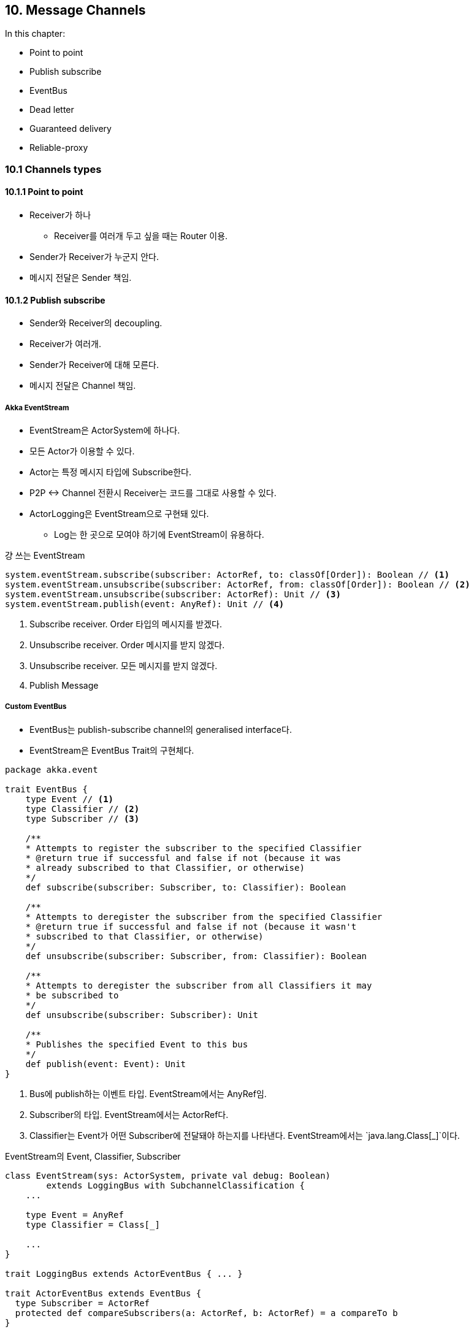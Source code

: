 == 10. Message Channels

:numbered!:

In this chapter:

* Point to point
* Publish subscribe
* EventBus
* Dead letter
* Guaranteed delivery
* Reliable-proxy

=== 10.1 Channels types

==== 10.1.1 Point to point

* Receiver가 하나
** Receiver를 여러개 두고 싶을 때는 Router 이용.
* Sender가 Receiver가 누군지 안다.
* 메시지 전달은 Sender 책임.

==== 10.1.2 Publish subscribe

* Sender와 Receiver의 decoupling.
* Receiver가 여러개.
* Sender가 Receiver에 대해 모른다.
* 메시지 전달은 Channel 책임.

===== Akka EventStream

* EventStream은 ActorSystem에 하나다.
* 모든 Actor가 이용할 수 있다.
* Actor는 특정 메시지 타입에 Subscribe한다.
* P2P <-> Channel 전환시 Receiver는 코드를 그대로 사용할 수 있다.
* ActorLogging은 EventStream으로 구현돼 있다.
** Log는 한 곳으로 모여야 하기에 EventStream이 유용하다.

.걍 쓰는 EventStream
[source, scala]
----
system.eventStream.subscribe(subscriber: ActorRef, to: classOf[Order]): Boolean // <1>
system.eventStream.unsubscribe(subscriber: ActorRef, from: classOf[Order]): Boolean // <2>
system.eventStream.unsubscribe(subscriber: ActorRef): Unit // <3>
system.eventStream.publish(event: AnyRef): Unit // <4>
----
<1> Subscribe receiver. Order 타입의 메시지를 받겠다.
<2> Unsubscribe receiver. Order 메시지를 받지 않겠다.
<3> Unsubscribe receiver. 모든 메시지를 받지 않겠다.
<4> Publish Message

===== Custom EventBus

* EventBus는 publish-subscribe channel의 generalised interface다.
* EventStream은 EventBus Trait의 구현체다.


[source, scala]
----
package akka.event

trait EventBus {
    type Event // <1>
    type Classifier // <2>
    type Subscriber // <3>

    /**
    * Attempts to register the subscriber to the specified Classifier
    * @return true if successful and false if not (because it was
    * already subscribed to that Classifier, or otherwise)
    */
    def subscribe(subscriber: Subscriber, to: Classifier): Boolean

    /**
    * Attempts to deregister the subscriber from the specified Classifier
    * @return true if successful and false if not (because it wasn't
    * subscribed to that Classifier, or otherwise)
    */
    def unsubscribe(subscriber: Subscriber, from: Classifier): Boolean

    /**
    * Attempts to deregister the subscriber from all Classifiers it may
    * be subscribed to
    */
    def unsubscribe(subscriber: Subscriber): Unit

    /**
    * Publishes the specified Event to this bus
    */
    def publish(event: Event): Unit
}
----
<1> Bus에 publish하는 이벤트 타입. EventStream에서는 AnyRef임.
<2> Subscriber의 타입. EventStream에서는 ActorRef다.
<3> Classifier는 Event가 어떤 Subscriber에 전달돼야 하는지를 나타낸다. EventStream에서는 `java.lang.Class[_]`이다.

.EventStream의 Event, Classifier, Subscriber
[source, scala]
----
class EventStream(sys: ActorSystem, private val debug: Boolean)
        extends LoggingBus with SubchannelClassification {
    ...

    type Event = AnyRef
    type Classifier = Class[_]

    ...
}

trait LoggingBus extends ActorEventBus { ... }

trait ActorEventBus extends EventBus {
  type Subscriber = ActorRef
  protected def compareSubscribers(a: ActorRef, b: ActorRef) = a compareTo b
}
----

Event가 publish되면 어떤 Subscriber에게 메시지가 전달될까? Akka에는 세 가지 Classification Trait이 있다:

* LookupClassification: 이 Trait은 제약하는 규칙이 없다. 자유롭게 필요한 규칙을 구현할 수 있다.
** `Event:Classifier = 1:1` 관계인 채널.
* SubchannelClassification: 계층 구조에 따른 Classification이 필요할 때 사용한다. EventStream이 이 Trait을 사용한다.
** `Event:Classifier = 1:1` 관계인 채널인데 Classifier가 계층적이기 때문에 `1:n`이라고 볼 수도 있다.
* ScanningClassification: Filtering할 때 유용하다.
** `matches(classifier, event):Boolen` 함수를 구현해서 Classifier를 판단한다. 그래서 해당 Classifier를 Subscribe하고 있는 Subscriber에게 전송될 수 있다.
** `Event:Classifier = 1:n` 관계인 채널을 만들 수 있다.

====== LookupClassification

이 책에서는 LookupClassification으로 EventBus를 구현하는 것을 보여준다.

LookupClassification을 mixin하면 메소드 네 개를 구현해야 한다.

* `classify(event: Event): Classifier`: Event가 어떤 Classifier에 속하는 지
* `compareSubscribers(a: Subscriber, b: Subscriber): Int`: Subscriber 줄 세울때 사용한다.
* `publish(event: Event, subscriber: Subscriber)`: Subscriber가 골라지면 그 Subscriber에 실제로 메시지를 어떻게 전달할 지.
* `mapSize: Int`: 예상하는 Classifier의 수. 자료구조 초기화하는데 사용한다.

[source, scala]
----
import akka.event.ActorEventBus
import akka.event.{ LookupClassification, EventBus }

class OrderMessageBus extends EventBus
    with LookupClassification
    with ActorEventBus { // <1>

    type Event = Order // <2>
    type Classifier = Boolean // <3>

    def mapSize = 2 // <4>

    protected def classify(event: OrderMessageBus#Event) = { // <5>
        event.number > 1
    }

    protected def publish(event: OrderMessageBus#Event,
                          subscriber: OrderMessageBus#Subscriber) { // <6>
        subscriber ! event
    }
}
----
<1> Akka에서의 Subscriber는 당연히 Actor일 것이므로 ActorEventBus는 그 것을 구체화 했다. 그래서 Subscriber는 ActorRef이고 compareSubscribers도 구현돼 있다.
<2> Event 타입을 Order 선언
<3> Classifier는 Boolean
<4> Boolean은 True, False 두 가지일 수 밖에 없으므로 2가 된다.
<5> Event에 따라서 Classifier를 구한다.
<6> Subscriber에 메시지를 tell로 전달한다.

=== 10.2 Specialized channels

==== 10.2.1 Dead letter

* Enterprise Integration Pattern에서 "dead letter channel", "dead letter queue"라고 부르는 패턴이다.
* Terminated Actor에는 메시지를 전달할 수 없으므로 Dead letter queue로 빠진다.
* EventStream을 사용한다.
** Event: DeadLetter
** Classifier: `classOf[DeadLetter]`

.Subscribe DeadLetter Channel
[source, scala]
----
val deadLetterMonitor: ActorRef

system.eventStream.subscribe(deadLetterMonitor, classOf[DeadLetter])
----

.Listing 10.5 Catching messages which can't be delivered
[source, scala]
----
val deadLetterMonitor = TestProbe()
system.eventStream.subscribe(deadLetterMonitor.ref, classOf[DeadLetter])

val actor = system.actorOf(Props[EchoActor], "echo")

actor ! PoisonPill

val msg = new Order("me", "Akka in Action", 1)

actor ! msg

val dead = deadLetterMonitor.expectMsgType[DeadLetter] // <1>

dead.message must be(msg)
dead.sender must be(testActor)
dead.recipient must be(actor)
----
<1> DeadLetter에는 메시지, sender, recipient 정보가 들어 간다.

===== `system.deadLetters`

DeadLetter Actor를 통해서 직접 메시지를 보낼 수도 있다:

[source, scala]
----
system.deadLetters ! msg // <1>
system.deadLetters ! DeadLetter(msg, sender, recipient) // <2>
----
<1> 이 메시지는 DeadLetter 메시지로 자동으로 감싸져서 보내진다.
<2> DeadLetter 객체를 보내면 보낸 그대로 전달된다.

DeadLetter Actor를 통해서 DeadLetter Channel에 publish된다.

.Listing 10.6 Sending DeadLetter messages
[source, scala]
----
val deadLetterMonitor = TestProbe()

val actor = system.actorOf(Props[EchoActor], "echo")
system.eventStream.subscribe(deadLetterMonitor.ref, classOf[DeadLetter])

val msg = new Order("me", "Akka in Action", 1)
val dead = DeadLetter(msg, testActor, actor)

system.deadLetters ! dead

deadLetterMonitor.expectMsg(dead)

system.stop(actor)
----

[NOTE]
====
* EventStream에 직접 DeadLetter를 Publish하지 않는 이유는 무엇인가?
* DeadLetter Actor를 사용하는 이유는?
====

==== 10.2.2 Guaranteed delivery

Reliable하다는 것은:

* 대게는 Reliable이 필요치 않다.
* `at-most-once` 전략이다: 한번이상 전송되는 것을 보장한다.

* Local Actor: catastrophic VM error일 때를 빼면 reliable하다고 가정.
** 그래서 아무것도 하지 않는다.
** catastrophic VM error는 어쩔 수 없다고 가정한다.
** catastrophic VM error: StackOverflowError, OutOfMemoryError, memory access violation 등등.
* Remote Actor: ReliableProxy Pattern으로 극복한다.

===== Reliable Proxy

http://doc.akka.io/docs/akka/snapshot/contrib/reliable-proxy.html[Reliable Proxy Pattern]

image::img/reliable-proxy.png[]

* `A-P`, `E-B`는 Local 구간이므로 Reliable하다.
* `B-A` 구간도 Reliable하게 하려면 새로 ReliableProxy를 만들어야 한다.
* `P-E`: Proxy는 Egress가 ACK를 보내줄 때까지 계속 재전송(재접속)을 시도한다.
** `at-most-once`니까 적어도 ACK를 하나 받을 때까지 계속 시도한다.
** 그럼 두번 보내질 수도 있겠네?(잘 처리할 것 같지만 확인 못함)

=== 10.3 Summary
